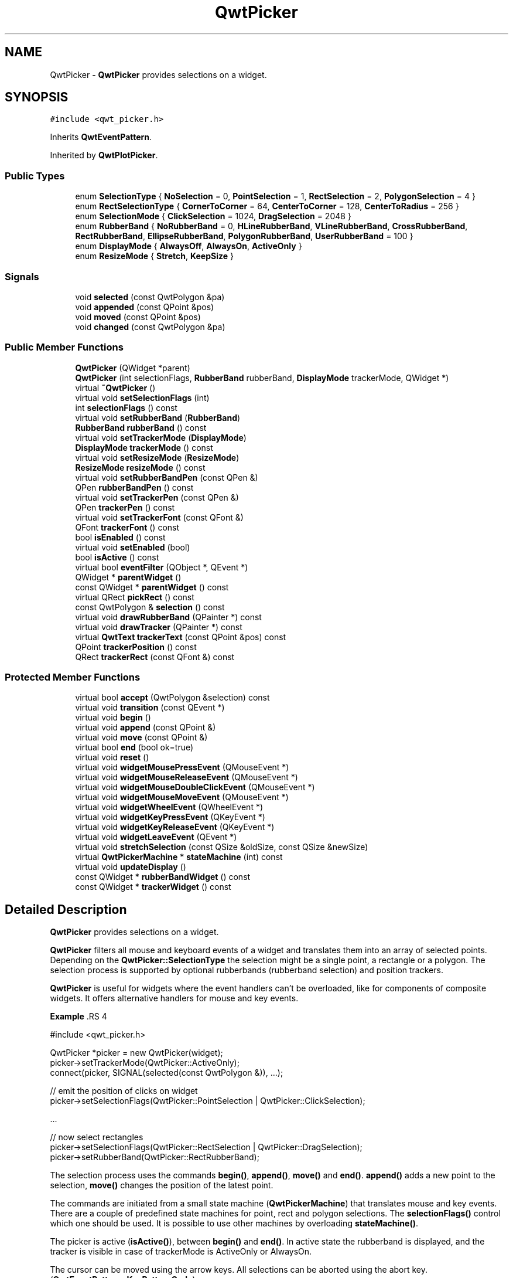.TH "QwtPicker" 3 "22 Mar 2009" "Qwt User's Guide" \" -*- nroff -*-
.ad l
.nh
.SH NAME
QwtPicker \- \fBQwtPicker\fP provides selections on a widget.  

.PP
.SH SYNOPSIS
.br
.PP
\fC#include <qwt_picker.h>\fP
.PP
Inherits \fBQwtEventPattern\fP.
.PP
Inherited by \fBQwtPlotPicker\fP.
.PP
.SS "Public Types"

.in +1c
.ti -1c
.RI "enum \fBSelectionType\fP { \fBNoSelection\fP =  0, \fBPointSelection\fP =  1, \fBRectSelection\fP =  2, \fBPolygonSelection\fP =  4 }"
.br
.ti -1c
.RI "enum \fBRectSelectionType\fP { \fBCornerToCorner\fP =  64, \fBCenterToCorner\fP =  128, \fBCenterToRadius\fP =  256 }"
.br
.ti -1c
.RI "enum \fBSelectionMode\fP { \fBClickSelection\fP =  1024, \fBDragSelection\fP =  2048 }"
.br
.ti -1c
.RI "enum \fBRubberBand\fP { \fBNoRubberBand\fP =  0, \fBHLineRubberBand\fP, \fBVLineRubberBand\fP, \fBCrossRubberBand\fP, \fBRectRubberBand\fP, \fBEllipseRubberBand\fP, \fBPolygonRubberBand\fP, \fBUserRubberBand\fP =  100 }"
.br
.ti -1c
.RI "enum \fBDisplayMode\fP { \fBAlwaysOff\fP, \fBAlwaysOn\fP, \fBActiveOnly\fP }"
.br
.ti -1c
.RI "enum \fBResizeMode\fP { \fBStretch\fP, \fBKeepSize\fP }"
.br
.SS "Signals"

.in +1c
.ti -1c
.RI "void \fBselected\fP (const QwtPolygon &pa)"
.br
.ti -1c
.RI "void \fBappended\fP (const QPoint &pos)"
.br
.ti -1c
.RI "void \fBmoved\fP (const QPoint &pos)"
.br
.ti -1c
.RI "void \fBchanged\fP (const QwtPolygon &pa)"
.br
.in -1c
.SS "Public Member Functions"

.in +1c
.ti -1c
.RI "\fBQwtPicker\fP (QWidget *parent)"
.br
.ti -1c
.RI "\fBQwtPicker\fP (int selectionFlags, \fBRubberBand\fP rubberBand, \fBDisplayMode\fP trackerMode, QWidget *)"
.br
.ti -1c
.RI "virtual \fB~QwtPicker\fP ()"
.br
.ti -1c
.RI "virtual void \fBsetSelectionFlags\fP (int)"
.br
.ti -1c
.RI "int \fBselectionFlags\fP () const "
.br
.ti -1c
.RI "virtual void \fBsetRubberBand\fP (\fBRubberBand\fP)"
.br
.ti -1c
.RI "\fBRubberBand\fP \fBrubberBand\fP () const "
.br
.ti -1c
.RI "virtual void \fBsetTrackerMode\fP (\fBDisplayMode\fP)"
.br
.ti -1c
.RI "\fBDisplayMode\fP \fBtrackerMode\fP () const "
.br
.ti -1c
.RI "virtual void \fBsetResizeMode\fP (\fBResizeMode\fP)"
.br
.ti -1c
.RI "\fBResizeMode\fP \fBresizeMode\fP () const "
.br
.ti -1c
.RI "virtual void \fBsetRubberBandPen\fP (const QPen &)"
.br
.ti -1c
.RI "QPen \fBrubberBandPen\fP () const "
.br
.ti -1c
.RI "virtual void \fBsetTrackerPen\fP (const QPen &)"
.br
.ti -1c
.RI "QPen \fBtrackerPen\fP () const "
.br
.ti -1c
.RI "virtual void \fBsetTrackerFont\fP (const QFont &)"
.br
.ti -1c
.RI "QFont \fBtrackerFont\fP () const "
.br
.ti -1c
.RI "bool \fBisEnabled\fP () const "
.br
.ti -1c
.RI "virtual void \fBsetEnabled\fP (bool)"
.br
.ti -1c
.RI "bool \fBisActive\fP () const "
.br
.ti -1c
.RI "virtual bool \fBeventFilter\fP (QObject *, QEvent *)"
.br
.ti -1c
.RI "QWidget * \fBparentWidget\fP ()"
.br
.ti -1c
.RI "const QWidget * \fBparentWidget\fP () const "
.br
.ti -1c
.RI "virtual QRect \fBpickRect\fP () const "
.br
.ti -1c
.RI "const QwtPolygon & \fBselection\fP () const "
.br
.ti -1c
.RI "virtual void \fBdrawRubberBand\fP (QPainter *) const "
.br
.ti -1c
.RI "virtual void \fBdrawTracker\fP (QPainter *) const "
.br
.ti -1c
.RI "virtual \fBQwtText\fP \fBtrackerText\fP (const QPoint &pos) const "
.br
.ti -1c
.RI "QPoint \fBtrackerPosition\fP () const "
.br
.ti -1c
.RI "QRect \fBtrackerRect\fP (const QFont &) const "
.br
.in -1c
.SS "Protected Member Functions"

.in +1c
.ti -1c
.RI "virtual bool \fBaccept\fP (QwtPolygon &selection) const "
.br
.ti -1c
.RI "virtual void \fBtransition\fP (const QEvent *)"
.br
.ti -1c
.RI "virtual void \fBbegin\fP ()"
.br
.ti -1c
.RI "virtual void \fBappend\fP (const QPoint &)"
.br
.ti -1c
.RI "virtual void \fBmove\fP (const QPoint &)"
.br
.ti -1c
.RI "virtual bool \fBend\fP (bool ok=true)"
.br
.ti -1c
.RI "virtual void \fBreset\fP ()"
.br
.ti -1c
.RI "virtual void \fBwidgetMousePressEvent\fP (QMouseEvent *)"
.br
.ti -1c
.RI "virtual void \fBwidgetMouseReleaseEvent\fP (QMouseEvent *)"
.br
.ti -1c
.RI "virtual void \fBwidgetMouseDoubleClickEvent\fP (QMouseEvent *)"
.br
.ti -1c
.RI "virtual void \fBwidgetMouseMoveEvent\fP (QMouseEvent *)"
.br
.ti -1c
.RI "virtual void \fBwidgetWheelEvent\fP (QWheelEvent *)"
.br
.ti -1c
.RI "virtual void \fBwidgetKeyPressEvent\fP (QKeyEvent *)"
.br
.ti -1c
.RI "virtual void \fBwidgetKeyReleaseEvent\fP (QKeyEvent *)"
.br
.ti -1c
.RI "virtual void \fBwidgetLeaveEvent\fP (QEvent *)"
.br
.ti -1c
.RI "virtual void \fBstretchSelection\fP (const QSize &oldSize, const QSize &newSize)"
.br
.ti -1c
.RI "virtual \fBQwtPickerMachine\fP * \fBstateMachine\fP (int) const "
.br
.ti -1c
.RI "virtual void \fBupdateDisplay\fP ()"
.br
.ti -1c
.RI "const QWidget * \fBrubberBandWidget\fP () const "
.br
.ti -1c
.RI "const QWidget * \fBtrackerWidget\fP () const "
.br
.in -1c
.SH "Detailed Description"
.PP 
\fBQwtPicker\fP provides selections on a widget. 

\fBQwtPicker\fP filters all mouse and keyboard events of a widget and translates them into an array of selected points. Depending on the \fBQwtPicker::SelectionType\fP the selection might be a single point, a rectangle or a polygon. The selection process is supported by optional rubberbands (rubberband selection) and position trackers.
.PP
\fBQwtPicker\fP is useful for widgets where the event handlers can't be overloaded, like for components of composite widgets. It offers alternative handlers for mouse and key events.
.PP
\fBExample \fP.RS 4

.PP
.nf
#include <qwt_picker.h>

QwtPicker *picker = new QwtPicker(widget);
picker->setTrackerMode(QwtPicker::ActiveOnly);
connect(picker, SIGNAL(selected(const QwtPolygon &)), ...);

// emit the position of clicks on widget
picker->setSelectionFlags(QwtPicker::PointSelection | QwtPicker::ClickSelection);

    ...
    
// now select rectangles
picker->setSelectionFlags(QwtPicker::RectSelection | QwtPicker::DragSelection);
picker->setRubberBand(QwtPicker::RectRubberBand); 
.fi
.PP

.br
.RE
.PP
The selection process uses the commands \fBbegin()\fP, \fBappend()\fP, \fBmove()\fP and \fBend()\fP. \fBappend()\fP adds a new point to the selection, \fBmove()\fP changes the position of the latest point.
.PP
The commands are initiated from a small state machine (\fBQwtPickerMachine\fP) that translates mouse and key events. There are a couple of predefined state machines for point, rect and polygon selections. The \fBselectionFlags()\fP control which one should be used. It is possible to use other machines by overloading \fBstateMachine()\fP.
.PP
The picker is active (\fBisActive()\fP), between \fBbegin()\fP and \fBend()\fP. In active state the rubberband is displayed, and the tracker is visible in case of trackerMode is ActiveOnly or AlwaysOn.
.PP
The cursor can be moved using the arrow keys. All selections can be aborted using the abort key. (\fBQwtEventPattern::KeyPatternCode\fP)
.PP
\fBWarning:\fP
.RS 4
In case of QWidget::NoFocus the focus policy of the observed widget is set to QWidget::WheelFocus and mouse tracking will be manipulated for ClickSelection while the picker is active, or if \fBtrackerMode()\fP is AlwayOn. 
.RE
.PP

.SH "Member Enumeration Documentation"
.PP 
.SS "enum \fBQwtPicker::DisplayMode\fP"
.PP
.IP "\(bu" 2
AlwaysOff
.br
 Display never.
.IP "\(bu" 2
AlwaysOn
.br
 Display always.
.IP "\(bu" 2
ActiveOnly
.br
 Display only when the selection is active.
.PP
.PP
\fBSee also:\fP
.RS 4
\fBQwtPicker::setTrackerMode()\fP, \fBQwtPicker::trackerMode()\fP, \fBQwtPicker::isActive()\fP 
.RE
.PP

.SS "enum \fBQwtPicker::RectSelectionType\fP"
.PP
Selection subtype for RectSelection This enum type describes the type of rectangle selections. It can be or'd with \fBQwtPicker::RectSelectionType\fP and \fBQwtPicker::SelectionMode\fP and passed to \fBQwtPicker::setSelectionFlags()\fP.
.IP "\(bu" 2
CornerToCorner
.br
 The first and the second selected point are the corners of the rectangle.
.IP "\(bu" 2
CenterToCorner
.br
 The first point is the center, the second a corner of the rectangle.
.IP "\(bu" 2
CenterToRadius
.br
 The first point is the center of a quadrat, calculated by the maximum of the x- and y-distance. 
.PP

.PP
The default value is CornerToCorner. 
.PP
\fBSee also:\fP
.RS 4
\fBQwtPicker::setSelectionFlags()\fP, \fBQwtPicker::selectionFlags()\fP 
.RE
.PP

.SS "enum \fBQwtPicker::ResizeMode\fP"
.PP
Controls what to do with the selected points of an active selection when the observed widget is resized.
.IP "\(bu" 2
Stretch
.br
 All points are scaled according to the new size,
.IP "\(bu" 2
KeepSize
.br
 All points remain unchanged.
.PP
.PP
The default value is Stretch. 
.PP
\fBSee also:\fP
.RS 4
\fBQwtPicker::setResizeMode()\fP, QwtPicker::resize() 
.RE
.PP

.SS "enum \fBQwtPicker::RubberBand\fP"
.PP
Rubberband style
.IP "\(bu" 2
NoRubberBand
.br
 No rubberband.
.IP "\(bu" 2
HLineRubberBand & PointSelection
.br
 A horizontal line.
.IP "\(bu" 2
VLineRubberBand & PointSelection
.br
 A vertical line.
.IP "\(bu" 2
CrossRubberBand & PointSelection
.br
 A horizontal and a vertical line.
.IP "\(bu" 2
RectRubberBand & RectSelection
.br
 A rectangle.
.IP "\(bu" 2
EllipseRubberBand & RectSelection
.br
 An ellipse.
.IP "\(bu" 2
PolygonRubberBand &PolygonSelection
.br
 A polygon.
.IP "\(bu" 2
UserRubberBand
.br
 Values >= UserRubberBand can be used to define additional rubber bands.
.PP
.PP
The default value is NoRubberBand. 
.PP
\fBSee also:\fP
.RS 4
\fBQwtPicker::setRubberBand()\fP, \fBQwtPicker::rubberBand()\fP 
.RE
.PP

.SS "enum \fBQwtPicker::SelectionMode\fP"
.PP
Values of this enum type or'd together with a SelectionType value identifies which state machine should be used for the selection.
.PP
The default value is ClickSelection. 
.PP
\fBSee also:\fP
.RS 4
\fBstateMachine()\fP 
.RE
.PP

.SS "enum \fBQwtPicker::SelectionType\fP"
.PP
This enum type describes the type of a selection. It can be or'd with \fBQwtPicker::RectSelectionType\fP and \fBQwtPicker::SelectionMode\fP and passed to \fBQwtPicker::setSelectionFlags()\fP
.IP "\(bu" 2
NoSelection
.br
 Selection is disabled. Note this is different to the disabled state, as you might have a tracker.
.IP "\(bu" 2
PointSelection
.br
 Select a single point.
.IP "\(bu" 2
RectSelection
.br
 Select a rectangle.
.IP "\(bu" 2
PolygonSelection
.br
 Select a polygon.
.PP
.PP
The default value is NoSelection. 
.PP
\fBSee also:\fP
.RS 4
\fBQwtPicker::setSelectionFlags()\fP, \fBQwtPicker::selectionFlags()\fP 
.RE
.PP

.SH "Constructor & Destructor Documentation"
.PP 
.SS "QwtPicker::QwtPicker (QWidget * parent)\fC [explicit]\fP"
.PP
Constructor
.PP
Creates an picker that is enabled, but where selection flag is set to NoSelection, rubberband and tracker are disabled.
.PP
\fBParameters:\fP
.RS 4
\fIparent\fP Parent widget, that will be observed 
.RE
.PP

.SS "QwtPicker::QwtPicker (int selectionFlags, \fBRubberBand\fP rubberBand, \fBDisplayMode\fP trackerMode, QWidget * parent)\fC [explicit]\fP"
.PP
Constructor
.PP
\fBParameters:\fP
.RS 4
\fIselectionFlags\fP Or'd value of SelectionType, RectSelectionType and SelectionMode 
.br
\fIrubberBand\fP Rubberband style 
.br
\fItrackerMode\fP Tracker mode 
.br
\fIparent\fP Parent widget, that will be observed 
.RE
.PP

.SS "QwtPicker::~QwtPicker ()\fC [virtual]\fP"
.PP
Destructor. 
.PP
.SH "Member Function Documentation"
.PP 
.SS "bool QwtPicker::accept (QwtPolygon & selection) const\fC [protected, virtual]\fP"
.PP
Validate and fixup the selection. 
.PP
Accepts all selections unmodified
.PP
\fBParameters:\fP
.RS 4
\fIselection\fP Selection to validate and fixup 
.RE
.PP
\fBReturns:\fP
.RS 4
true, when accepted, false otherwise 
.RE
.PP

.PP
Reimplemented in \fBQwtPlotZoomer\fP.
.SS "void QwtPicker::append (const QPoint & pos)\fC [protected, virtual]\fP"
.PP
Append a point to the selection and update rubberband and tracker. The \fBappended()\fP signal is emitted.
.PP
\fBParameters:\fP
.RS 4
\fIpos\fP Additional point
.RE
.PP
\fBSee also:\fP
.RS 4
\fBisActive()\fP, \fBbegin()\fP, \fBend()\fP, \fBmove()\fP, \fBappended()\fP 
.RE
.PP

.PP
Reimplemented in \fBQwtPlotPicker\fP.
.SS "void QwtPicker::appended (const QPoint & pos)\fC [signal]\fP"
.PP
A signal emitted when a point has been appended to the selection
.PP
\fBParameters:\fP
.RS 4
\fIpos\fP Position of the appended point. 
.RE
.PP
\fBSee also:\fP
.RS 4
\fBappend()\fP. \fBmoved()\fP 
.RE
.PP

.SS "void QwtPicker::begin ()\fC [protected, virtual]\fP"
.PP
Open a selection setting the state to active
.PP
\fBSee also:\fP
.RS 4
\fBisActive()\fP, \fBend()\fP, \fBappend()\fP, \fBmove()\fP 
.RE
.PP

.PP
Reimplemented in \fBQwtPlotZoomer\fP.
.SS "void QwtPicker::changed (const QwtPolygon & pa)\fC [signal]\fP"
.PP
A signal emitted when the active selection has been changed. This might happen when the observed widget is resized.
.PP
\fBParameters:\fP
.RS 4
\fIpa\fP Changed selection 
.RE
.PP
\fBSee also:\fP
.RS 4
\fBstretchSelection()\fP 
.RE
.PP

.SS "void QwtPicker::drawRubberBand (QPainter * painter) const\fC [virtual]\fP"
.PP
Draw a rubberband , depending on \fBrubberBand()\fP and \fBselectionFlags()\fP
.PP
\fBParameters:\fP
.RS 4
\fIpainter\fP Painter, initialized with clip rect
.RE
.PP
\fBSee also:\fP
.RS 4
\fBrubberBand()\fP, \fBRubberBand\fP, \fBselectionFlags()\fP 
.RE
.PP

.SS "void QwtPicker::drawTracker (QPainter * painter) const\fC [virtual]\fP"
.PP
Draw the tracker
.PP
\fBParameters:\fP
.RS 4
\fIpainter\fP Painter 
.RE
.PP
\fBSee also:\fP
.RS 4
\fBtrackerRect()\fP, \fBtrackerText()\fP 
.RE
.PP

.SS "bool QwtPicker::end (bool ok = \fCtrue\fP)\fC [protected, virtual]\fP"
.PP
Close a selection setting the state to inactive. 
.PP
The selection is validated and maybe fixed by \fBQwtPicker::accept()\fP.
.PP
\fBParameters:\fP
.RS 4
\fIok\fP If true, complete the selection and emit a selected signal otherwise discard the selection. 
.RE
.PP
\fBReturns:\fP
.RS 4
true if the selection is accepted, false otherwise 
.RE
.PP
\fBSee also:\fP
.RS 4
\fBisActive()\fP, \fBbegin()\fP, \fBappend()\fP, \fBmove()\fP, \fBselected()\fP, \fBaccept()\fP 
.RE
.PP

.PP
Reimplemented in \fBQwtPlotPicker\fP, and \fBQwtPlotZoomer\fP.
.SS "bool QwtPicker::eventFilter (QObject * o, QEvent * e)\fC [virtual]\fP"
.PP
Event filter. 
.PP
When \fBisEnabled()\fP == true all events of the observed widget are filtered. Mouse and keyboard events are translated into widgetMouse- and widgetKey- and widgetWheel-events. Paint and Resize events are handled to keep rubberband and tracker up to date.
.PP
\fBSee also:\fP
.RS 4
event(), \fBwidgetMousePressEvent()\fP, \fBwidgetMouseReleaseEvent()\fP, \fBwidgetMouseDoubleClickEvent()\fP, \fBwidgetMouseMoveEvent()\fP, \fBwidgetWheelEvent()\fP, \fBwidgetKeyPressEvent()\fP, \fBwidgetKeyReleaseEvent()\fP 
.RE
.PP

.SS "bool QwtPicker::isActive () const"
.PP
A picker is active between \fBbegin()\fP and \fBend()\fP. 
.PP
\fBReturns:\fP
.RS 4
true if the selection is active. 
.RE
.PP

.SS "bool QwtPicker::isEnabled () const"
.PP
\fBReturns:\fP
.RS 4
true when enabled, false otherwise 
.RE
.PP
\fBSee also:\fP
.RS 4
\fBsetEnabled()\fP, \fBeventFilter()\fP 
.RE
.PP

.SS "void QwtPicker::move (const QPoint & pos)\fC [protected, virtual]\fP"
.PP
Move the last point of the selection The \fBmoved()\fP signal is emitted.
.PP
\fBParameters:\fP
.RS 4
\fIpos\fP New position 
.RE
.PP
\fBSee also:\fP
.RS 4
\fBisActive()\fP, \fBbegin()\fP, \fBend()\fP, \fBappend()\fP 
.RE
.PP

.PP
Reimplemented in \fBQwtPlotPicker\fP.
.SS "void QwtPicker::moved (const QPoint & pos)\fC [signal]\fP"
.PP
A signal emitted whenever the last appended point of the selection has been moved.
.PP
\fBParameters:\fP
.RS 4
\fIpos\fP Position of the moved last point of the selection. 
.RE
.PP
\fBSee also:\fP
.RS 4
\fBmove()\fP, \fBappended()\fP 
.RE
.PP

.SS "const QWidget * QwtPicker::parentWidget () const"
.PP
Return the parent widget, where the selection happens. 
.PP
.SS "QWidget * QwtPicker::parentWidget ()"
.PP
Return the parent widget, where the selection happens. 
.PP
.SS "QRect QwtPicker::pickRect () const\fC [virtual]\fP"
.PP
Find the area of the observed widget, where selection might happen.
.PP
\fBReturns:\fP
.RS 4
QFrame::contentsRect() if it is a QFrame, QWidget::rect() otherwise. 
.RE
.PP

.SS "void QwtPicker::reset ()\fC [protected, virtual]\fP"
.PP
Reset the state machine and terminate (end(false)) the selection 
.SS "\fBQwtPicker::ResizeMode\fP QwtPicker::resizeMode () const"
.PP
\fBReturns:\fP
.RS 4
Resize mode 
.RE
.PP
\fBSee also:\fP
.RS 4
\fBsetResizeMode()\fP, \fBResizeMode\fP 
.RE
.PP

.SS "\fBQwtPicker::RubberBand\fP QwtPicker::rubberBand () const"
.PP
\fBReturns:\fP
.RS 4
Rubberband style 
.RE
.PP
\fBSee also:\fP
.RS 4
\fBsetRubberBand()\fP, \fBRubberBand\fP, \fBrubberBandPen()\fP 
.RE
.PP

.SS "QPen QwtPicker::rubberBandPen () const"
.PP
\fBReturns:\fP
.RS 4
Rubberband pen 
.RE
.PP
\fBSee also:\fP
.RS 4
\fBsetRubberBandPen()\fP, \fBrubberBand()\fP 
.RE
.PP

.SS "const QWidget * QwtPicker::rubberBandWidget () const\fC [protected]\fP"
.PP
\fBReturns:\fP
.RS 4
Widget displaying the rubberband 
.RE
.PP

.SS "void QwtPicker::selected (const QwtPolygon & pa)\fC [signal]\fP"
.PP
A signal emitting the selected points, at the end of a selection.
.PP
\fBParameters:\fP
.RS 4
\fIpa\fP Selected points 
.RE
.PP

.SS "const QwtPolygon & QwtPicker::selection () const"
.PP
Return Selected points. 
.PP
.SS "int QwtPicker::selectionFlags () const"
.PP
\fBReturns:\fP
.RS 4
Selection flags, an Or'd value of SelectionType, RectSelectionType and SelectionMode. 
.RE
.PP
\fBSee also:\fP
.RS 4
\fBsetSelectionFlags()\fP, \fBSelectionType\fP, \fBRectSelectionType\fP, \fBSelectionMode\fP 
.RE
.PP

.SS "void QwtPicker::setEnabled (bool enabled)\fC [virtual]\fP"
.PP
En/disable the picker. 
.PP
When enabled is true an event filter is installed for the observed widget, otherwise the event filter is removed.
.PP
\fBParameters:\fP
.RS 4
\fIenabled\fP true or false 
.RE
.PP
\fBSee also:\fP
.RS 4
\fBisEnabled()\fP, \fBeventFilter()\fP 
.RE
.PP

.SS "void QwtPicker::setResizeMode (\fBResizeMode\fP mode)\fC [virtual]\fP"
.PP
Set the resize mode. 
.PP
The resize mode controls what to do with the selected points of an active selection when the observed widget is resized.
.PP
Stretch means the points are scaled according to the new size, KeepSize means the points remain unchanged.
.PP
The default mode is Stretch.
.PP
\fBParameters:\fP
.RS 4
\fImode\fP Resize mode 
.RE
.PP
\fBSee also:\fP
.RS 4
\fBresizeMode()\fP, \fBResizeMode\fP 
.RE
.PP

.SS "void QwtPicker::setRubberBand (\fBRubberBand\fP rubberBand)\fC [virtual]\fP"
.PP
Set the rubberband style
.PP
\fBParameters:\fP
.RS 4
\fIrubberBand\fP Rubberband style The default value is NoRubberBand.
.RE
.PP
\fBSee also:\fP
.RS 4
\fBrubberBand()\fP, \fBRubberBand\fP, \fBsetRubberBandPen()\fP 
.RE
.PP

.SS "void QwtPicker::setRubberBandPen (const QPen & pen)\fC [virtual]\fP"
.PP
Set the pen for the rubberband
.PP
\fBParameters:\fP
.RS 4
\fIpen\fP Rubberband pen 
.RE
.PP
\fBSee also:\fP
.RS 4
\fBrubberBandPen()\fP, \fBsetRubberBand()\fP 
.RE
.PP

.SS "void QwtPicker::setSelectionFlags (int flags)\fC [virtual]\fP"
.PP
Set the selection flags
.PP
\fBParameters:\fP
.RS 4
\fIflags\fP Or'd value of SelectionType, RectSelectionType and SelectionMode. The default value is NoSelection.
.RE
.PP
\fBSee also:\fP
.RS 4
\fBselectionFlags()\fP, \fBSelectionType\fP, \fBRectSelectionType\fP, \fBSelectionMode\fP 
.RE
.PP

.PP
Reimplemented in \fBQwtPlotZoomer\fP.
.SS "void QwtPicker::setTrackerFont (const QFont & font)\fC [virtual]\fP"
.PP
Set the font for the tracker
.PP
\fBParameters:\fP
.RS 4
\fIfont\fP Tracker font 
.RE
.PP
\fBSee also:\fP
.RS 4
\fBtrackerFont()\fP, \fBsetTrackerMode()\fP, \fBsetTrackerPen()\fP 
.RE
.PP

.SS "void QwtPicker::setTrackerMode (\fBDisplayMode\fP mode)\fC [virtual]\fP"
.PP
Set the display mode of the tracker. 
.PP
A tracker displays information about current position of the cursor as a string. The display mode controls if the tracker has to be displayed whenever the observed widget has focus and cursor (AlwaysOn), never (AlwaysOff), or only when the selection is active (ActiveOnly).
.PP
\fBParameters:\fP
.RS 4
\fImode\fP Tracker display mode
.RE
.PP
\fBWarning:\fP
.RS 4
In case of AlwaysOn, mouseTracking will be enabled for the observed widget. 
.RE
.PP
\fBSee also:\fP
.RS 4
\fBtrackerMode()\fP, \fBDisplayMode\fP 
.RE
.PP

.SS "void QwtPicker::setTrackerPen (const QPen & pen)\fC [virtual]\fP"
.PP
Set the pen for the tracker
.PP
\fBParameters:\fP
.RS 4
\fIpen\fP Tracker pen 
.RE
.PP
\fBSee also:\fP
.RS 4
\fBtrackerPen()\fP, \fBsetTrackerMode()\fP, \fBsetTrackerFont()\fP 
.RE
.PP

.SS "\fBQwtPickerMachine\fP * QwtPicker::stateMachine (int flags) const\fC [protected, virtual]\fP"
.PP
Create a state machine depending on the selection flags.
.PP
.IP "\(bu" 2
PointSelection | ClickSelection
.br
 QwtPickerClickPointMachine()
.IP "\(bu" 2
PointSelection | DragSelection
.br
 QwtPickerDragPointMachine()
.IP "\(bu" 2
RectSelection | ClickSelection
.br
 QwtPickerClickRectMachine()
.IP "\(bu" 2
RectSelection | DragSelection
.br
 QwtPickerDragRectMachine()
.IP "\(bu" 2
PolygonSelection
.br
 QwtPickerPolygonMachine()
.PP
.PP
\fBSee also:\fP
.RS 4
\fBsetSelectionFlags()\fP 
.RE
.PP

.SS "void QwtPicker::stretchSelection (const QSize & oldSize, const QSize & newSize)\fC [protected, virtual]\fP"
.PP
Scale the selection by the ratios of oldSize and newSize The \fBchanged()\fP signal is emitted.
.PP
\fBParameters:\fP
.RS 4
\fIoldSize\fP Previous size 
.br
\fInewSize\fP Current size
.RE
.PP
\fBSee also:\fP
.RS 4
\fBResizeMode\fP, \fBsetResizeMode()\fP, \fBresizeMode()\fP 
.RE
.PP

.SS "QFont QwtPicker::trackerFont () const"
.PP
\fBReturns:\fP
.RS 4
Tracker font 
.RE
.PP
\fBSee also:\fP
.RS 4
\fBsetTrackerFont()\fP, \fBtrackerMode()\fP, \fBtrackerPen()\fP 
.RE
.PP

.SS "\fBQwtPicker::DisplayMode\fP QwtPicker::trackerMode () const"
.PP
\fBReturns:\fP
.RS 4
Tracker display mode 
.RE
.PP
\fBSee also:\fP
.RS 4
\fBsetTrackerMode()\fP, \fBDisplayMode\fP 
.RE
.PP

.SS "QPen QwtPicker::trackerPen () const"
.PP
\fBReturns:\fP
.RS 4
Tracker pen 
.RE
.PP
\fBSee also:\fP
.RS 4
\fBsetTrackerPen()\fP, \fBtrackerMode()\fP, \fBtrackerFont()\fP 
.RE
.PP

.SS "QPoint QwtPicker::trackerPosition () const"
.PP
\fBReturns:\fP
.RS 4
Current position of the tracker 
.RE
.PP

.SS "QRect QwtPicker::trackerRect (const QFont & font) const"
.PP
Calculate the bounding rectangle for the tracker text from the current position of the tracker
.PP
\fBParameters:\fP
.RS 4
\fIfont\fP Font of the tracker text 
.RE
.PP
\fBReturns:\fP
.RS 4
Bounding rectangle of the tracker text
.RE
.PP
\fBSee also:\fP
.RS 4
\fBtrackerPosition()\fP 
.RE
.PP

.SS "\fBQwtText\fP QwtPicker::trackerText (const QPoint & pos) const\fC [virtual]\fP"
.PP
Return the label for a position. 
.PP
In case of HLineRubberBand the label is the value of the y position, in case of VLineRubberBand the value of the x position. Otherwise the label contains x and y position separated by a ',' .
.PP
The format for the string conversion is '%d'.
.PP
\fBParameters:\fP
.RS 4
\fIpos\fP Position 
.RE
.PP
\fBReturns:\fP
.RS 4
Converted position as string 
.RE
.PP

.PP
Reimplemented in \fBQwtPlotPicker\fP.
.SS "const QWidget * QwtPicker::trackerWidget () const\fC [protected]\fP"
.PP
\fBReturns:\fP
.RS 4
Widget displaying the tracker text 
.RE
.PP

.SS "void QwtPicker::transition (const QEvent * e)\fC [protected, virtual]\fP"
.PP
Passes an event to the state machine and executes the resulting commands. Append and Move commands use the current position of the cursor (QCursor::pos()).
.PP
\fBParameters:\fP
.RS 4
\fIe\fP Event 
.RE
.PP

.SS "void QwtPicker::updateDisplay ()\fC [protected, virtual]\fP"
.PP
Update the state of rubberband and tracker label. 
.PP
.SS "void QwtPicker::widgetKeyPressEvent (QKeyEvent * ke)\fC [protected, virtual]\fP"
.PP
Handle a key press event for the observed widget.
.PP
Selections can be completely done by the keyboard. The arrow keys move the cursor, the abort key aborts a selection. All other keys are handled by the current state machine.
.PP
\fBSee also:\fP
.RS 4
\fBQwtPicker\fP, \fBselectionFlags()\fP 
.PP
\fBeventFilter()\fP, \fBwidgetMousePressEvent()\fP, \fBwidgetMouseReleaseEvent()\fP, \fBwidgetMouseDoubleClickEvent()\fP, \fBwidgetMouseMoveEvent()\fP, \fBwidgetWheelEvent()\fP, \fBwidgetKeyReleaseEvent()\fP, \fBstateMachine()\fP, \fBQwtEventPattern::KeyPatternCode\fP 
.RE
.PP

.PP
Reimplemented in \fBQwtPlotZoomer\fP.
.SS "void QwtPicker::widgetKeyReleaseEvent (QKeyEvent * ke)\fC [protected, virtual]\fP"
.PP
Handle a key release event for the observed widget.
.PP
Passes the event to the state machine.
.PP
\fBSee also:\fP
.RS 4
\fBeventFilter()\fP, \fBwidgetMousePressEvent()\fP, \fBwidgetMouseReleaseEvent()\fP, \fBwidgetMouseDoubleClickEvent()\fP, \fBwidgetMouseMoveEvent()\fP, \fBwidgetWheelEvent()\fP, \fBwidgetKeyPressEvent()\fP, \fBstateMachine()\fP 
.RE
.PP

.SS "void QwtPicker::widgetLeaveEvent (QEvent *)\fC [protected, virtual]\fP"
.PP
Handle a leave event for the observed widget.
.PP
\fBSee also:\fP
.RS 4
\fBeventFilter()\fP, \fBwidgetMousePressEvent()\fP, \fBwidgetMouseReleaseEvent()\fP, \fBwidgetMouseDoubleClickEvent()\fP, \fBwidgetWheelEvent()\fP, \fBwidgetKeyPressEvent()\fP, \fBwidgetKeyReleaseEvent()\fP 
.RE
.PP

.SS "void QwtPicker::widgetMouseDoubleClickEvent (QMouseEvent * me)\fC [protected, virtual]\fP"
.PP
Handle mouse double click event for the observed widget.
.PP
Empty implementation, does nothing.
.PP
\fBSee also:\fP
.RS 4
\fBeventFilter()\fP, \fBwidgetMousePressEvent()\fP, \fBwidgetMouseReleaseEvent()\fP, \fBwidgetMouseMoveEvent()\fP, \fBwidgetWheelEvent()\fP, \fBwidgetKeyPressEvent()\fP, \fBwidgetKeyReleaseEvent()\fP 
.RE
.PP

.SS "void QwtPicker::widgetMouseMoveEvent (QMouseEvent * e)\fC [protected, virtual]\fP"
.PP
Handle a mouse move event for the observed widget.
.PP
Move the last point of the selection in case of \fBisActive()\fP == true
.PP
\fBSee also:\fP
.RS 4
\fBeventFilter()\fP, \fBwidgetMousePressEvent()\fP, \fBwidgetMouseReleaseEvent()\fP, \fBwidgetMouseDoubleClickEvent()\fP, \fBwidgetWheelEvent()\fP, \fBwidgetKeyPressEvent()\fP, \fBwidgetKeyReleaseEvent()\fP 
.RE
.PP

.SS "void QwtPicker::widgetMousePressEvent (QMouseEvent * e)\fC [protected, virtual]\fP"
.PP
Handle a mouse press event for the observed widget.
.PP
Begin and/or end a selection depending on the selection flags.
.PP
\fBSee also:\fP
.RS 4
\fBQwtPicker\fP, \fBselectionFlags()\fP 
.PP
\fBeventFilter()\fP, \fBwidgetMouseReleaseEvent()\fP, \fBwidgetMouseDoubleClickEvent()\fP, \fBwidgetMouseMoveEvent()\fP, \fBwidgetWheelEvent()\fP, \fBwidgetKeyPressEvent()\fP, \fBwidgetKeyReleaseEvent()\fP 
.RE
.PP

.SS "void QwtPicker::widgetMouseReleaseEvent (QMouseEvent * e)\fC [protected, virtual]\fP"
.PP
Handle a mouse relase event for the observed widget.
.PP
End a selection depending on the selection flags.
.PP
\fBSee also:\fP
.RS 4
\fBQwtPicker\fP, \fBselectionFlags()\fP 
.PP
\fBeventFilter()\fP, \fBwidgetMousePressEvent()\fP, \fBwidgetMouseDoubleClickEvent()\fP, \fBwidgetMouseMoveEvent()\fP, \fBwidgetWheelEvent()\fP, \fBwidgetKeyPressEvent()\fP, \fBwidgetKeyReleaseEvent()\fP 
.RE
.PP

.PP
Reimplemented in \fBQwtPlotZoomer\fP.
.SS "void QwtPicker::widgetWheelEvent (QWheelEvent * e)\fC [protected, virtual]\fP"
.PP
Handle a wheel event for the observed widget.
.PP
Move the last point of the selection in case of \fBisActive()\fP == true
.PP
\fBSee also:\fP
.RS 4
\fBeventFilter()\fP, \fBwidgetMousePressEvent()\fP, \fBwidgetMouseReleaseEvent()\fP, \fBwidgetMouseDoubleClickEvent()\fP, \fBwidgetMouseMoveEvent()\fP, \fBwidgetKeyPressEvent()\fP, \fBwidgetKeyReleaseEvent()\fP 
.RE
.PP


.SH "Author"
.PP 
Generated automatically by Doxygen for Qwt User's Guide from the source code.
